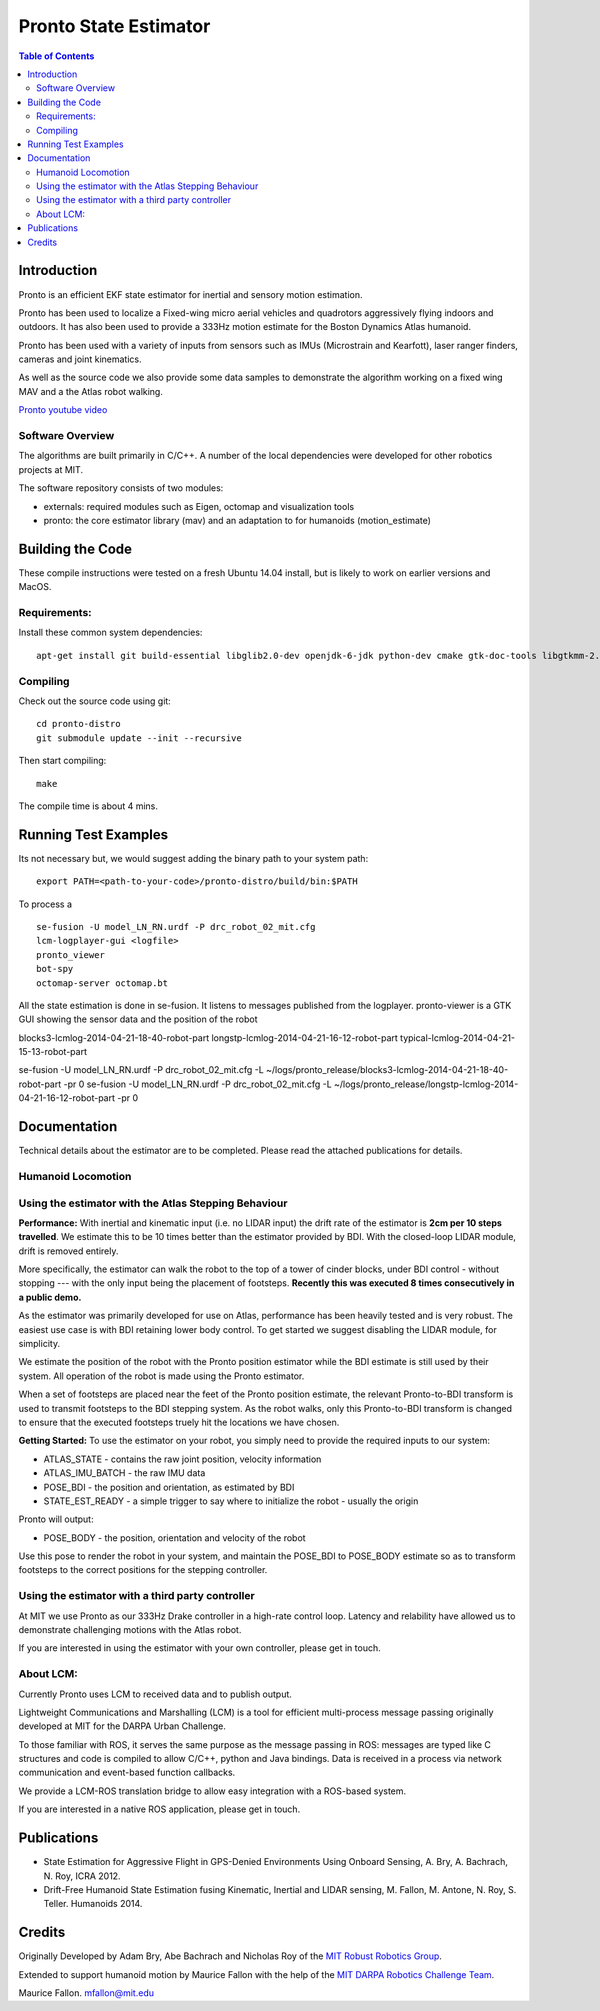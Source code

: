 ======================
Pronto State Estimator
======================

.. contents:: Table of Contents

Introduction
============

Pronto is an efficient EKF state estimator for inertial and sensory
motion estimation.

Pronto has been used to localize a Fixed-wing micro aerial vehicles
and quadrotors aggressively flying indoors and outdoors. It has
also been used to provide a 333Hz motion estimate for the Boston Dynamics
Atlas humanoid. 

Pronto has been used with a variety of inputs 
from sensors such as IMUs (Microstrain and Kearfott), laser ranger finders, 
cameras and joint kinematics.

As well as the source code we also provide some data samples
to demonstrate the algorithm working on a fixed wing MAV and a
the Atlas robot walking.

.. image:: http://img.youtube.com/vi/V_DxB76MkE4/0.jpg
   :target: https://www.youtube.com/watch?v=V_DxB76MkE4

`Pronto youtube video <https://www.youtube.com/watch?v=V_DxB76MkE4>`_


Software Overview
-----------------
The algorithms are built primarily in C/C++. A number of the local dependencies
were developed for other robotics projects at MIT.

The software repository consists of two modules:

* externals: required modules such as Eigen, octomap and visualization tools
* pronto: the core estimator library (mav) and an adaptation to for humanoids (motion_estimate)

Building the Code
=================
These compile instructions were tested on a fresh Ubuntu 14.04 install, but is likely to work on earlier versions and MacOS.

Requirements:
-------------

Install these common system dependencies:

::

    apt-get install git build-essential libglib2.0-dev openjdk-6-jdk python-dev cmake gtk-doc-tools libgtkmm-2.4-dev  freeglut3-dev libjpeg-dev libtinyxml-dev libboost-thread-dev libgtk2.0-dev python-gtk2 mesa-common-dev libgl1-mesa-dev libglu1-mesa-dev


Compiling
---------

Check out the source code using git:

::

    cd pronto-distro
    git submodule update --init --recursive

Then start compiling:

::

    make

The compile time is about 4 mins. 

Running Test Examples
=====================

Its not necessary but, we would suggest adding the binary path to your system path:

::

  export PATH=<path-to-your-code>/pronto-distro/build/bin:$PATH

To process a

::

  se-fusion -U model_LN_RN.urdf -P drc_robot_02_mit.cfg
  lcm-logplayer-gui <logfile>
  pronto_viewer
  bot-spy
  octomap-server octomap.bt

All the state estimation is done in se-fusion. It listens to messages published 
from the logplayer. pronto-viewer is a GTK GUI showing the sensor data and 
the position of the robot


blocks3-lcmlog-2014-04-21-18-40-robot-part
longstp-lcmlog-2014-04-21-16-12-robot-part
typical-lcmlog-2014-04-21-15-13-robot-part


se-fusion -U model_LN_RN.urdf -P drc_robot_02_mit.cfg -L ~/logs/pronto_release/blocks3-lcmlog-2014-04-21-18-40-robot-part -pr 0
se-fusion -U model_LN_RN.urdf -P drc_robot_02_mit.cfg -L ~/logs/pronto_release/longstp-lcmlog-2014-04-21-16-12-robot-part -pr 0


Documentation
=============

Technical details about the estimator are to be completed. Please read the attached publications for details.


Humanoid Locomotion
-------------------

Using the estimator with the Atlas Stepping Behaviour
-----------------------------------------------------

**Performance:** With inertial and kinematic input (i.e. no LIDAR input) the drift rate of the 
estimator is **2cm per 10 steps travelled**. We estimate this to be 10 times better 
than the estimator provided by BDI. With the closed-loop LIDAR module, drift is removed entirely.

More specifically, the estimator can walk the robot to the top of a tower of 
cinder blocks, under BDI control - without stopping --- with the only input being
the placement of footsteps. **Recently this was executed 8 times consecutively in a public demo.**

As the estimator was primarily developed for use on Atlas, performance has been heavily tested and 
is very robust. The easiest use case is with BDI retaining lower body control. 
To get started we suggest disabling the LIDAR module, for simplicity.

We estimate the position of the robot with the Pronto position estimator while the BDI estimate
is still used by their system. All operation of the robot is made using the Pronto estimator.

When a set of footsteps are placed near the feet of the Pronto position estimate, the relevant
Pronto-to-BDI transform is used to transmit footsteps to the BDI stepping system. As the robot
walks, only this Pronto-to-BDI transform is changed to ensure that the executed footsteps
truely hit the locations we have chosen.

**Getting Started:** To use the estimator on your robot, you simply need to provide
the required inputs to our system:

* ATLAS_STATE - contains the raw joint position, velocity information
* ATLAS_IMU_BATCH - the raw IMU data
* POSE_BDI - the position and orientation, as estimated by BDI
* STATE_EST_READY - a simple trigger to say where to initialize the robot - usually the origin

Pronto will output: 

* POSE_BODY - the position, orientation and velocity of the robot

Use this pose to render the robot in your system, and maintain the POSE_BDI to POSE_BODY estimate
so as to transform footsteps to the correct positions for the stepping controller.


Using the estimator with a third party controller
-------------------------------------------------

At MIT we use Pronto as our 333Hz Drake controller in a high-rate control loop. Latency
and relability have allowed us to demonstrate challenging motions with the Atlas robot.

If you are interested in using the estimator with your own controller, please get in touch.


About LCM:
----------

Currently Pronto uses LCM to received data and to publish output.

Lightweight Communications and Marshalling (LCM) is a tool for efficient multi-process 
message passing originally developed at MIT for the DARPA Urban Challenge.

To those familiar with ROS, it serves the same purpose as the message passing in ROS: messages are typed like C structures
and code is compiled to allow C/C++, python and Java bindings. Data is received in a process
via network communication and event-based function callbacks.

We provide a LCM-ROS translation bridge to allow easy integration with a ROS-based system.

If you are interested in a native ROS application, please get in touch.

Publications
============

* State Estimation for Aggressive Flight in GPS-Denied Environments Using Onboard Sensing, A. Bry, A. Bachrach, N. Roy, ICRA 2012.
* Drift-Free Humanoid State Estimation fusing Kinematic, Inertial and LIDAR sensing, M. Fallon, M. Antone, N. Roy, S. Teller. Humanoids 2014.

Credits
=======

Originally Developed by Adam Bry, Abe Bachrach and Nicholas Roy of 
the `MIT Robust Robotics Group <http://groups.csail.mit.edu/rrg/>`_.

Extended to support humanoid motion by Maurice Fallon with the help
of the `MIT DARPA Robotics Challenge Team <http://www.drc.mit.edu>`_.

Maurice Fallon. mfallon@mit.edu

